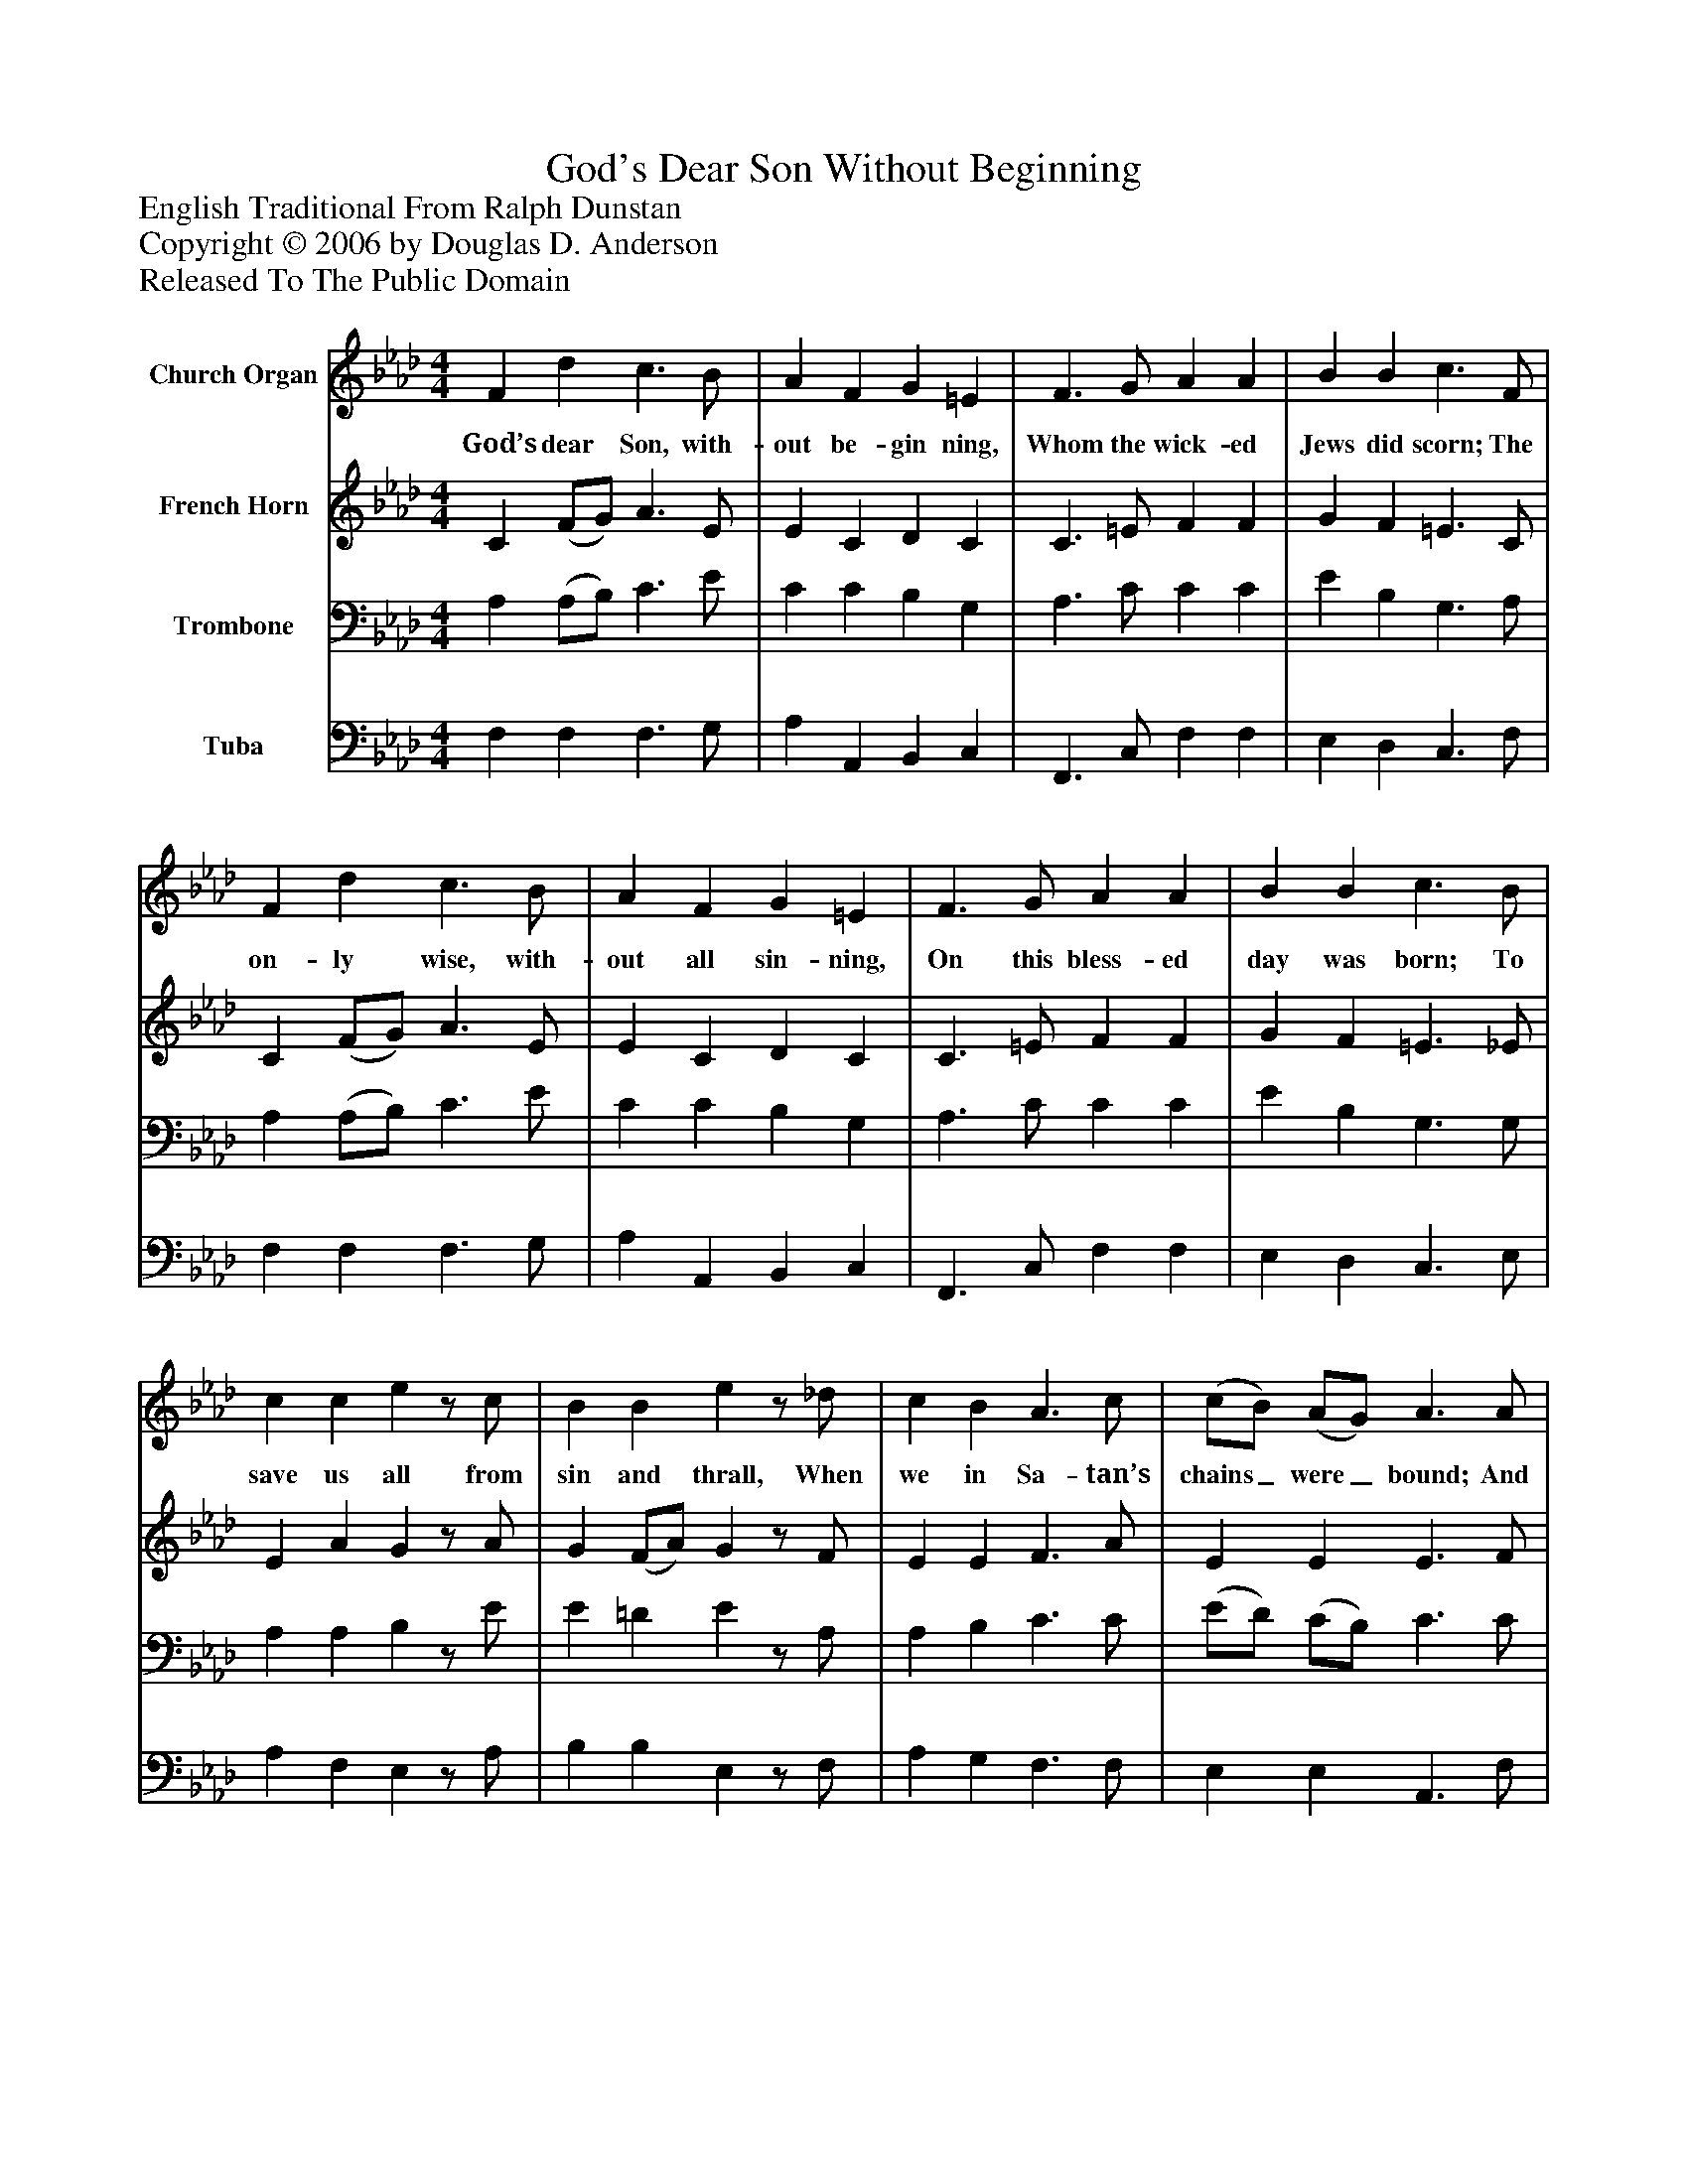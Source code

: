%%abc-creator mxml2abc 1.4
%%abc-version 2.0
%%continueall true
%%titletrim true
%%titleformat A-1 T C1, Z-1, S-1
X: 0
T: God's Dear Son Without Beginning
Z: English Traditional From Ralph Dunstan
Z: Copyright © 2006 by Douglas D. Anderson
Z: Released To The Public Domain
L: 1/4
M: 4/4
V: P1 name="Church Organ"
%%MIDI program 1 19
V: P2 name="French Horn"
%%MIDI program 2 60
V: P3 name="Trombone"
%%MIDI program 3 57
V: P4 name="Tuba"
%%MIDI program 4 58
K: Ab
[V: P1]  F d c3/ B/ | A F G =E | F3/ G/ A A | B B c3/ F/ | F d c3/ B/ | A F G =E | F3/ G/ A A | B B c3/ B/ | c c ez/ c/ | B B ez/ _d/ | c B A3/ c/ | (c/B/) (A/G/) A3/ A/ | c c c3/ B/ | A c B2 | c2 A G | F c F =E | F3|]
w: God’s dear Son, with- out be- gin ning, Whom the wick- ed Jews did scorn; The on- ly wise, with- out all sin- ning, On this bless- ed day was born; To save us all from sin and thrall, When we in Sa- tan’s chains_ were_ bound; And shed His blood to do us good With ma- ny a pur- ple bleed- ing
[V: P2]  C (F/G/) A3/ E/ | E C D C | C3/ =E/ F F | G F =E3/ C/ | C (F/G/) A3/ E/ | E C D C | C3/ =E/ F F | G F =E3/ _E/ | E A Gz/ A/ | G (F/A/) Gz/ F/ | E E F3/ A/ | E E E3/ F/ | E E A3/ E/ | F A G2 | E2 F E | D C (C/B,/) C | C3|]
[V: P3]  A, (A,/B,/) C3/ E/ | C C B, G, | A,3/ C/ C C | E B, G,3/ A,/ | A, (A,/B,/) C3/ E/ | C C B, G, | A,3/ C/ C C | E B, G,3/ G,/ | A, A, B,z/ E/ | E =D Ez/ A,/ | A, B, C3/ C/ | (E/D/) (C/B,/) C3/ C/ | C (A,/C/) E3/ B,/ | C (C/=D/) E2 | A,2 C C | A, (F,/G,/) (A,/G,/) (G,/B,/) | A,3|]
[V: P4]  F, F, F,3/ G,/ | A, A,, B,, C, | F,,3/ C,/ F, F, | E, D, C,3/ F,/ | F, F, F,3/ G,/ | A, A,, B,, C, | F,,3/ C,/ F, F, | E, D, C,3/ E,/ | A, F, E,z/ A,/ | B, B, E,z/ F,/ | A, G, F,3/ F,/ | E, E, A,,3/ F,/ | A, A, A,3/ G,/ | F, F, E,2 | A,2 F, C, | D, A,,/B,,/ C, C, | F,,3|]

